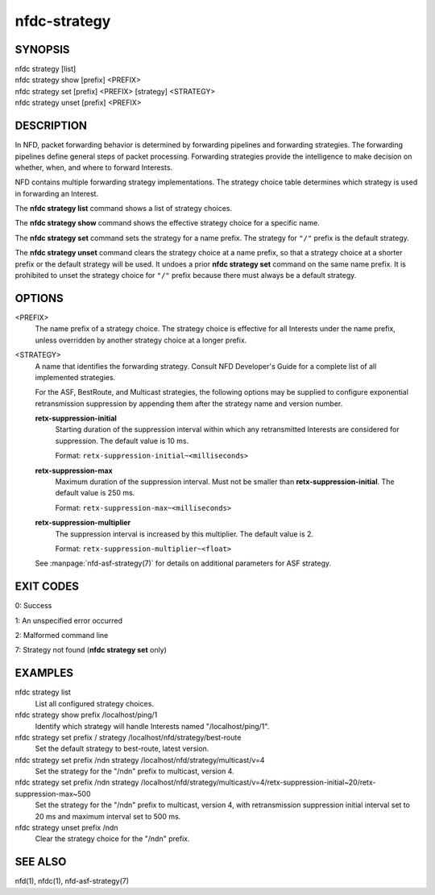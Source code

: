 nfdc-strategy
=============

SYNOPSIS
--------
| nfdc strategy [list]
| nfdc strategy show [prefix] <PREFIX>
| nfdc strategy set [prefix] <PREFIX> [strategy] <STRATEGY>
| nfdc strategy unset [prefix] <PREFIX>

DESCRIPTION
-----------
In NFD, packet forwarding behavior is determined by forwarding pipelines and forwarding strategies.
The forwarding pipelines define general steps of packet processing.
Forwarding strategies provide the intelligence to make decision on whether, when, and where
to forward Interests.

NFD contains multiple forwarding strategy implementations.
The strategy choice table determines which strategy is used in forwarding an Interest.

The **nfdc strategy list** command shows a list of strategy choices.

The **nfdc strategy show** command shows the effective strategy choice for a specific name.

The **nfdc strategy set** command sets the strategy for a name prefix.
The strategy for ``"/"`` prefix is the default strategy.

The **nfdc strategy unset** command clears the strategy choice at a name prefix,
so that a strategy choice at a shorter prefix or the default strategy will be used.
It undoes a prior **nfdc strategy set** command on the same name prefix.
It is prohibited to unset the strategy choice for ``"/"`` prefix because there must always be a
default strategy.

OPTIONS
-------
<PREFIX>
    The name prefix of a strategy choice.
    The strategy choice is effective for all Interests under the name prefix,
    unless overridden by another strategy choice at a longer prefix.

<STRATEGY>
    A name that identifies the forwarding strategy.
    Consult NFD Developer's Guide for a complete list of all implemented strategies.

    For the ASF, BestRoute, and Multicast strategies, the following options may be supplied
    to configure exponential retransmission suppression by appending them after the strategy
    name and version number.

    **retx-suppression-initial**
        Starting duration of the suppression interval within which any retransmitted
        Interests are considered for suppression. The default value is 10 ms.

        Format: ``retx-suppression-initial~<milliseconds>``

    **retx-suppression-max**
        Maximum duration of the suppression interval. Must not be smaller than
        **retx-suppression-initial**. The default value is 250 ms.

        Format: ``retx-suppression-max~<milliseconds>``

    **retx-suppression-multiplier**
        The suppression interval is increased by this multiplier. The default value is 2.

        Format: ``retx-suppression-multiplier~<float>``

    See :manpage:`nfd-asf-strategy(7)` for details on additional parameters for ASF strategy.

EXIT CODES
----------
0: Success

1: An unspecified error occurred

2: Malformed command line

7: Strategy not found (**nfdc strategy set** only)

EXAMPLES
--------
nfdc strategy list
    List all configured strategy choices.

nfdc strategy show prefix /localhost/ping/1
    Identify which strategy will handle Interests named "/localhost/ping/1".

nfdc strategy set prefix / strategy /localhost/nfd/strategy/best-route
    Set the default strategy to best-route, latest version.

nfdc strategy set prefix /ndn strategy /localhost/nfd/strategy/multicast/v=4
    Set the strategy for the "/ndn" prefix to multicast, version 4.

nfdc strategy set prefix /ndn strategy /localhost/nfd/strategy/multicast/v=4/retx-suppression-initial~20/retx-suppression-max~500
    Set the strategy for the "/ndn" prefix to multicast, version 4, with retransmission
    suppression initial interval set to 20 ms and maximum interval set to 500 ms.

nfdc strategy unset prefix /ndn
    Clear the strategy choice for the "/ndn" prefix.

SEE ALSO
--------
nfd(1), nfdc(1), nfd-asf-strategy(7)
